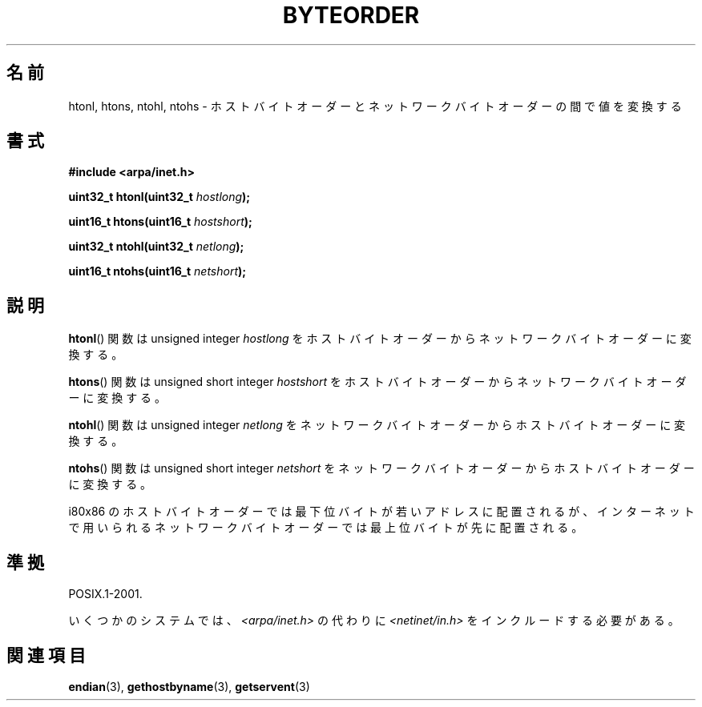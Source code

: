.\" Copyright 1993 David Metcalfe (david@prism.demon.co.uk)
.\"
.\" Permission is granted to make and distribute verbatim copies of this
.\" manual provided the copyright notice and this permission notice are
.\" preserved on all copies.
.\"
.\" Permission is granted to copy and distribute modified versions of this
.\" manual under the conditions for verbatim copying, provided that the
.\" entire resulting derived work is distributed under the terms of a
.\" permission notice identical to this one.
.\"
.\" Since the Linux kernel and libraries are constantly changing, this
.\" manual page may be incorrect or out-of-date.  The author(s) assume no
.\" responsibility for errors or omissions, or for damages resulting from
.\" the use of the information contained herein.  The author(s) may not
.\" have taken the same level of care in the production of this manual,
.\" which is licensed free of charge, as they might when working
.\" professionally.
.\"
.\" Formatted or processed versions of this manual, if unaccompanied by
.\" the source, must acknowledge the copyright and authors of this work.
.\"
.\" References consulted:
.\"     Linux libc source code
.\"     Lewine's _POSIX Programmer's Guide_ (O'Reilly & Associates, 1991)
.\"     386BSD man pages
.\" Modified Sat Jul 24 21:29:05 1993 by Rik Faith (faith@cs.unc.edu)
.\" Modified Thu Jul 26 14:06:20 2001 by Andries Brouwer (aeb@cwi.nl)
.\"
.\"*******************************************************************
.\"
.\" This file was generated with po4a. Translate the source file.
.\"
.\"*******************************************************************
.TH BYTEORDER 3 2009\-01\-15 GNU "Linux Programmer's Manual"
.SH 名前
htonl, htons, ntohl, ntohs \- ホストバイトオーダーとネットワークバイトオーダーの間で値を変換する
.SH 書式
.nf
\fB#include <arpa/inet.h>\fP
.sp
\fBuint32_t htonl(uint32_t \fP\fIhostlong\fP\fB);\fP
.sp
\fBuint16_t htons(uint16_t \fP\fIhostshort\fP\fB);\fP
.sp
\fBuint32_t ntohl(uint32_t \fP\fInetlong\fP\fB);\fP
.sp
\fBuint16_t ntohs(uint16_t \fP\fInetshort\fP\fB);\fP
.fi
.SH 説明
\fBhtonl\fP()  関数は unsigned integer \fIhostlong\fP を
ホストバイトオーダーからネットワークバイトオーダーに変換する。
.PP
\fBhtons\fP()  関数は unsigned short integer \fIhostshort\fP を
ホストバイトオーダーからネットワークバイトオーダーに変換する。
.PP
\fBntohl\fP()  関数は unsigned integer \fInetlong\fP を
ネットワークバイトオーダーからホストバイトオーダーに変換する。
.PP
\fBntohs\fP()  関数は unsigned short integer \fInetshort\fP を
ネットワークバイトオーダーからホストバイトオーダーに変換する。
.PP
i80x86 のホストバイトオーダーでは最下位バイトが若いアドレスに配置されるが、 インターネットで用いられるネットワークバイトオーダーでは最上位バイト
が先に配置される。
.SH 準拠
POSIX.1\-2001.

いくつかのシステムでは、 \fI<arpa/inet.h>\fP の代わりに \fI<netinet/in.h>\fP
をインクルードする必要がある。
.SH 関連項目
\fBendian\fP(3), \fBgethostbyname\fP(3), \fBgetservent\fP(3)
